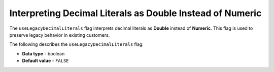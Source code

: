.. _use_legacy_decimal_literals:

**********************************************************
Interpreting Decimal Literals as Double Instead of Numeric
**********************************************************

The ``useLegacyDecimalLiterals`` flag interprets decimal literals as **Double** instead of **Numeric**. This flag is used to preserve legacy behavior in existing customers.

The following describes the ``useLegacyDecimalLiterals`` flag:

* **Data type** - boolean
* **Default value** - ``FALSE``
